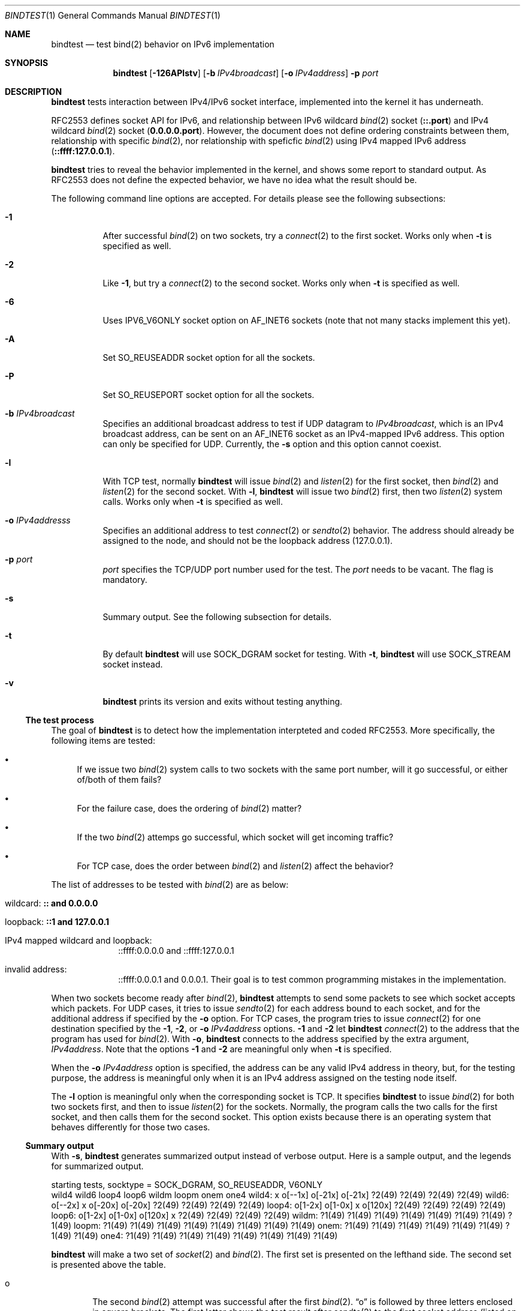 .\"	$KAME: bindtest.1,v 1.25 2001/09/10 08:24:35 jinmei Exp $
.\"
.\" Copyright (C) 1999 WIDE Project.
.\" All rights reserved.
.\"
.\" Redistribution and use in source and binary forms, with or without
.\" modification, are permitted provided that the following conditions
.\" are met:
.\" 1. Redistributions of source code must retain the above copyright
.\"    notice, this list of conditions and the following disclaimer.
.\" 2. Redistributions in binary form must reproduce the above copyright
.\"    notice, this list of conditions and the following disclaimer in the
.\"    documentation and/or other materials provided with the distribution.
.\" 3. Neither the name of the project nor the names of its contributors
.\"    may be used to endorse or promote products derived from this software
.\"    without specific prior written permission.
.\"
.\" THIS SOFTWARE IS PROVIDED BY THE PROJECT AND CONTRIBUTORS ``AS IS'' AND
.\" ANY EXPRESS OR IMPLIED WARRANTIES, INCLUDING, BUT NOT LIMITED TO, THE
.\" IMPLIED WARRANTIES OF MERCHANTABILITY AND FITNESS FOR A PARTICULAR PURPOSE
.\" ARE DISCLAIMED.  IN NO EVENT SHALL THE PROJECT OR CONTRIBUTORS BE LIABLE
.\" FOR ANY DIRECT, INDIRECT, INCIDENTAL, SPECIAL, EXEMPLARY, OR CONSEQUENTIAL
.\" DAMAGES (INCLUDING, BUT NOT LIMITED TO, PROCUREMENT OF SUBSTITUTE GOODS
.\" OR SERVICES; LOSS OF USE, DATA, OR PROFITS; OR BUSINESS INTERRUPTION)
.\" HOWEVER CAUSED AND ON ANY THEORY OF LIABILITY, WHETHER IN CONTRACT, STRICT
.\" LIABILITY, OR TORT (INCLUDING NEGLIGENCE OR OTHERWISE) ARISING IN ANY WAY
.\" OUT OF THE USE OF THIS SOFTWARE, EVEN IF ADVISED OF THE POSSIBILITY OF
.\" SUCH DAMAGE.
.\"
.Dd June 25, 2001
.Dt BINDTEST 1
.Os KAME
.\"
.Sh NAME
.Nm bindtest
.Nd test bind(2) behavior on IPv6 implementation
.\"
.Sh SYNOPSIS
.Nm
.Op Fl 126APlstv
.Op Fl b Ar IPv4broadcast
.Op Fl o Ar IPv4address
.Fl p Ar port
.\"
.Sh DESCRIPTION
.Nm
tests interaction between IPv4/IPv6 socket interface, implemented into
the kernel it has underneath.
.Pp
RFC2553 defines socket API for IPv6, and relationship between
IPv6 wildcard
.Xr bind 2
socket
.Pq Li ::.port
and IPv4 wildcard
.Xr bind 2
socket
.Pq Li 0.0.0.0.port .
However, the document does not define ordering constraints between them,
relationship with specific
.Xr bind 2 ,
nor relationship with speficfic
.Xr bind 2
using IPv4 mapped IPv6 address
.Pq Li ::ffff:127.0.0.1 .
.Pp
.Nm
tries to reveal the behavior implemented in the kernel,
and shows some report to standard output.
As RFC2553 does not define the expected behavior,
we have no idea what the result should be.
.Pp
The following command line options are accepted.
For details please see the following subsections:
.Bl -tag -width indent
.It Fl 1
After successful
.Xr bind 2
on two sockets, try a
.Xr connect 2
to the first socket.
Works only when
.Fl t
is specified as well.
.It Fl 2
Like
.Fl 1 ,
but try a
.Xr connect 2
to the second socket.
Works only when
.Fl t
is specified as well.
.It Fl 6
Uses
.Dv IPV6_V6ONLY
socket option on
.Dv AF_INET6
sockets
.Pq note that not many stacks implement this yet .
.It Fl A
Set
.Dv SO_REUSEADDR
socket option for all the sockets.
.It Fl P
Set
.Dv SO_REUSEPORT
socket option for all the sockets.
.It Fl b Ar IPv4broadcast
Specifies an additional broadcast address to test if UDP datagram to
.Ar IPv4broadcast ,
which is an IPv4 broadcast address, can be sent on an AF_INET6 socket
as an IPv4-mapped IPv6 address.
This option can only be specified for UDP.
Currently, the
.Fl s
option and this option cannot coexist.
.It Fl l
With TCP test, normally
.Nm
will issue
.Xr bind 2
and
.Xr listen 2
for the first socket, then
.Xr bind 2
and
.Xr listen 2
for the second socket.
With
.Fl l ,
.Nm
will issue two
.Xr bind 2
first, then two
.Xr listen 2
system calls.
Works only when
.Fl t
is specified as well.
.It Fl o Ar IPv4addresss
Specifies an additional address to test
.Xr connect 2
or
.Xr sendto 2
behavior.
The address should already be assigned to the node,
and should not be the loopback address
.Pq 127.0.0.1 .
.It Fl p Ar port
.Ar port
specifies the TCP/UDP port number used for the test.
The
.Ar port
needs to be vacant.
The flag is mandatory.
.It Fl s
Summary output.
See the following subsection for details.
.It Fl t
By default
.Nm
will use
.Dv SOCK_DGRAM
socket for testing.
With
.Fl t ,
.Nm
will use
.Dv SOCK_STREAM
socket instead.
.It Fl v
.Nm
prints its version and exits without testing anything.
.El
.Pp
.Ss The test process
The goal of
.Nm
is to detect how the implementation interpteted and coded RFC2553.
More specifically, the following items are tested:
.Pp
.Bl -bullet
.It
If we issue two
.Xr bind 2
system calls to two sockets with the same port number,
will it go successful, or either of/both of them fails?
.It
For the failure case, does the ordering of
.Xr bind 2
matter?
.It
If the two
.Xr bind 2
attemps go successful, which socket will get incoming traffic?
.It
For TCP case, does the order between
.Xr bind 2
and
.Xr listen 2
affect the behavior?
.El
.Pp
The list of addresses to be tested with
.Xr bind 2
are as below:
.Bl -tag -width "loopback"
.It wildcard: Li :: and 0.0.0.0
.It loopback: Li ::1 and 127.0.0.1
.It IPv4 mapped wildcard and loopback:
::ffff:0.0.0.0 and ::ffff:127.0.0.1
.It invalid address:
::ffff:0.0.0.1 and 0.0.0.1.
Their goal is to test common programming mistakes in the implementation.
.El
.Pp
.Pp
When two sockets become ready after
.Xr bind 2 ,
.Nm
attempts to send some packets to see which socket accepts which
packets.
For UDP cases, it tries to issue
.Xr sendto 2
for each address bound to each socket, and for
the additional address if specified by the
.Fl o
option.
For TCP cases, the program tries to issue
.Xr connect 2
for one destination specified by
the
.Fl 1 ,
.Fl 2 ,
or
.Fl o Ar IPv4address
options.
.Fl 1
and
.Fl 2
let
.Nm
.Xr connect 2
to the address that the program has used for
.Xr bind 2 .
With
.Fl o ,
.Nm
connects to the address specified by the extra argument,
.Ar IPv4address .
Note that the options
.Fl 1
and
.Fl 2
are meaningful only when
.Fl t
is specified.
.Pp
When the
.Fl o Ar IPv4address
option is specified, the address can be any valid IPv4 address in
theory, but, for the testing purpose, the address is meaningful only
when it is an IPv4 address assigned on the testing node itself.
.Pp
The
.Fl l
option is meaningful only when the corresponding socket is TCP.
It specifies
.Nm
to issue
.Xr bind 2
for both two sockets first, and then to issue
.Xr listen 2
for the sockets.
Normally, the program calls the two calls for the first socket, and
then calls them for the second socket.
This option exists because there is an operating system that behaves
differently for those two cases.
.Ss Summary output
With
.Fl s ,
.Nm
generates summarized output instead of verbose output.
Here is a sample output, and the legends for summarized output.
.Pp
.Ds
starting tests, socktype = SOCK_DGRAM, SO_REUSEADDR, V6ONLY
        wild4   wild6   loop4   loop6   wildm   loopm   onem    one4
wild4:  x       o[--1x] o[-21x] o[-21x] ?2(49)  ?2(49)  ?2(49)  ?2(49)
wild6:  o[--2x] x       o[-20x] o[-20x] ?2(49)  ?2(49)  ?2(49)  ?2(49)
loop4:  o[1-2x] o[1-0x] x       o[120x] ?2(49)  ?2(49)  ?2(49)  ?2(49)
loop6:  o[1-2x] o[1-0x] o[120x] x       ?2(49)  ?2(49)  ?2(49)  ?2(49)
wildm:  ?1(49)  ?1(49)  ?1(49)  ?1(49)  ?1(49)  ?1(49)  ?1(49)  ?1(49)
loopm:  ?1(49)  ?1(49)  ?1(49)  ?1(49)  ?1(49)  ?1(49)  ?1(49)  ?1(49)
onem:   ?1(49)  ?1(49)  ?1(49)  ?1(49)  ?1(49)  ?1(49)  ?1(49)  ?1(49)
one4:   ?1(49)  ?1(49)  ?1(49)  ?1(49)  ?1(49)  ?1(49)  ?1(49)  ?1(49)
.De
.Pp
.Nm
will make a two set of
.Xr socket 2
and
.Xr bind 2 .
The first set is presented on the lefthand side.
The second set is presented above the table.
.Bl -tag -width "xxxx"
.It o
The second
.Xr bind 2
attempt was successful after the first
.Xr bind 2 .
.Dq o
is followed by three letters enclosed in square brackets.
The first letter shows the test result after
.Xr sendto 2
to the first socket address
.Pq listed on the topmost row .
The second letter shows the test result after
.Xr sendto 2
to the second socket address
.Pq listed on the leftmost column .
The third letter shows the test result after
.Xr sendto 2
to the IPv4 additional address, when specified by the
.Fl o
option, through an AF_INET socket.
The fourth letter shows the test result after
.Xr sendto 2
to the additional IPv4 address, when specified by the
.Fl o
option, through an AF_INET6 socket using IPv4-mapped IPv6 address.
.Bl -tag -width "xxxx"
.It -
The address is wildcard
.Po
.Li ::
or
.Li 0.0.0.0
.Pc
and no attempts were made to test send/recv behavior.
.It 0
None of the sockets received the packet.
.It 1
The first socket received the packet.
.It 2
The second socket received the packet.
.It b
Both sockets received the packet.  This result is not supposed to
happen, but exists just in case.
.It x
The attempt of
.Xr sendto 2
failed.
UDP cases only.
.It c
The attempt of
.Xr connect 2
failed.
TCP cases only.
.El
.Pp
The meaning of the result table is the same for TCP cases, whereas
only one of the three possible cases should be tried in a single
execution of the test.
.It x
.Xr bind 2
failed for the second set, with
.Dv EADDRINUSE .
.It !1
.Xr socket 2
failed for the first set.
Normally you will not see this, unless you run
.Nm
on IPv4-only/IPv6-only kernel.
Will be followed by
.Xr errno 2
in paren.
.It !2
.Xr socket 2
failed for the second set.
Normally you will not see this, unless you run
.Nm
on IPv4-only/IPv6-only kernel.
Will be followed by
.Xr errno 2
in paren.
.It ?1
.Xr bind 2
failed for the first set.
Will be followed by
.Xr errno 2
in paren.
.It ?2
.Xr bind 2
failed for the second set, with some error other than
.Dv EADDRINUSE .
Will be followed by
.Xr errno 2
in paren.
.El
.\"
.Sh RETURN VALUES
.Nm
exits with 0 on success, and non-zero on errors.
.\"
.Sh SEE ALSO
.Rs
.%A R. Gilligan
.%A S. Thomson
.%A J. Bound
.%A W. Stevens
.%T Basic Socket Interface Extensions for IPv6
.%D March 1999
.%N RFC2553
.Re
.Pp
.Xr bind 2 ,
.Xr tcpdump 8
.\"
.Sh HISTORY
The
.Nm
command first appeared in WIDE/KAME IPv6 protocol stack kit.
